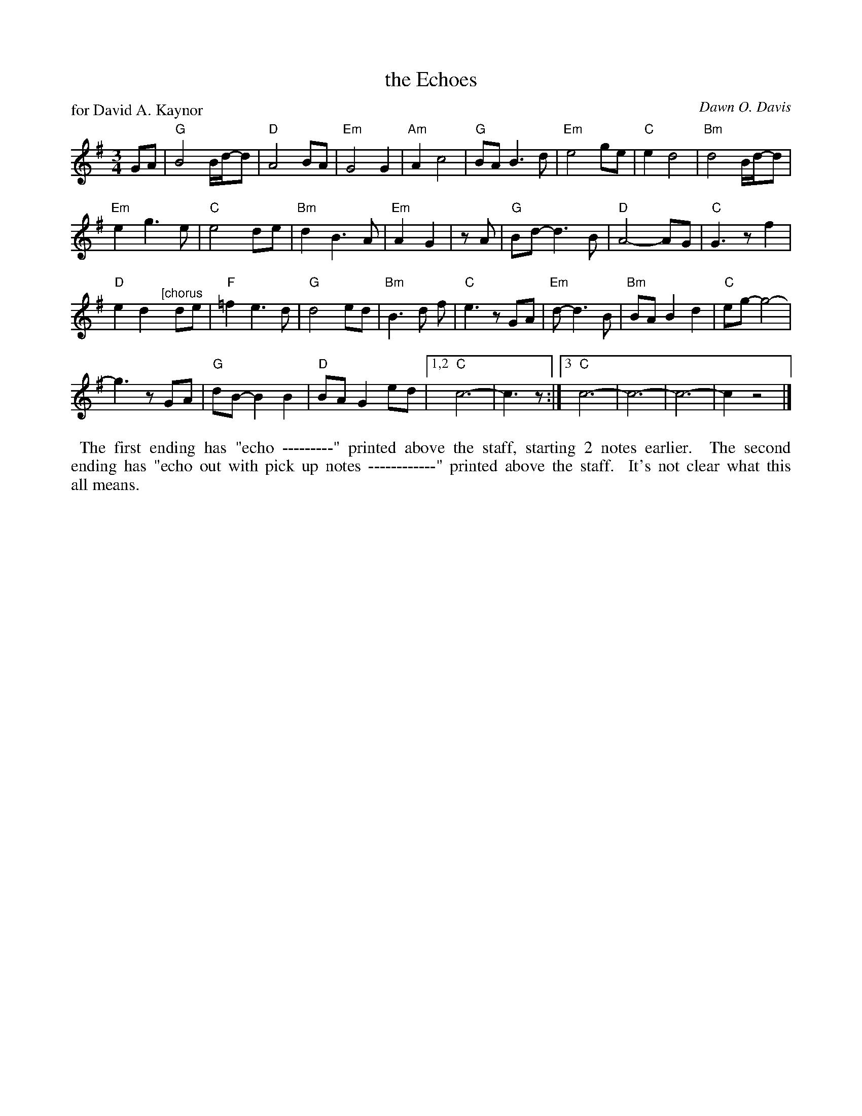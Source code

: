 X: 1
T: the Echoes
P: for David A. Kaynor
C: Dawn O. Davis
%D:2019
S: Photo of an unknown publication on Facebook
R: waltz
Z: 2021 John Chambers <jc:trillian.mit.edu>
M: 3/4
L: 1/8
K: G
%
GA |\
"G"B4 B/d/-d | "D"A4 BA | "Em"G4 G2 | "Am"A2 c4 | "G"BA B3 d | "Em"e4 ge | "C"e2 d4 | "Bm"d4 B/d/-d |
"Em"e2 g3 e | "C"e4 de | "Bm"d2 B3 A | "Em"A2 G2 | zA | "G"Bd- d3 B | "D"A4- AG | "C"G3 z f2 |
"D"e2 d2 "^[chorus"y de | "F"=f2 e3 d | "G"d4 ed | "Bm"B3 d f | "C"e3 z GA | "Em"d- d3 B | "Bm"BA B2 d2 | "C"eg- g4- |
g3 z GA | "G"dB- B2 B2 | "D"BA G2 ed |[1,2 "C"c6- | c3 z :|[3 "C"c6- | c6- | c6- | c2 z4 |]
%%begintext align
%% The first ending has "echo ---------" printed above the staff, starting 2 notes earlier.
%% The second ending has "echo out with pick up notes ------------" printed above the staff.
%% It's not clear what this all means.
%%endtext

